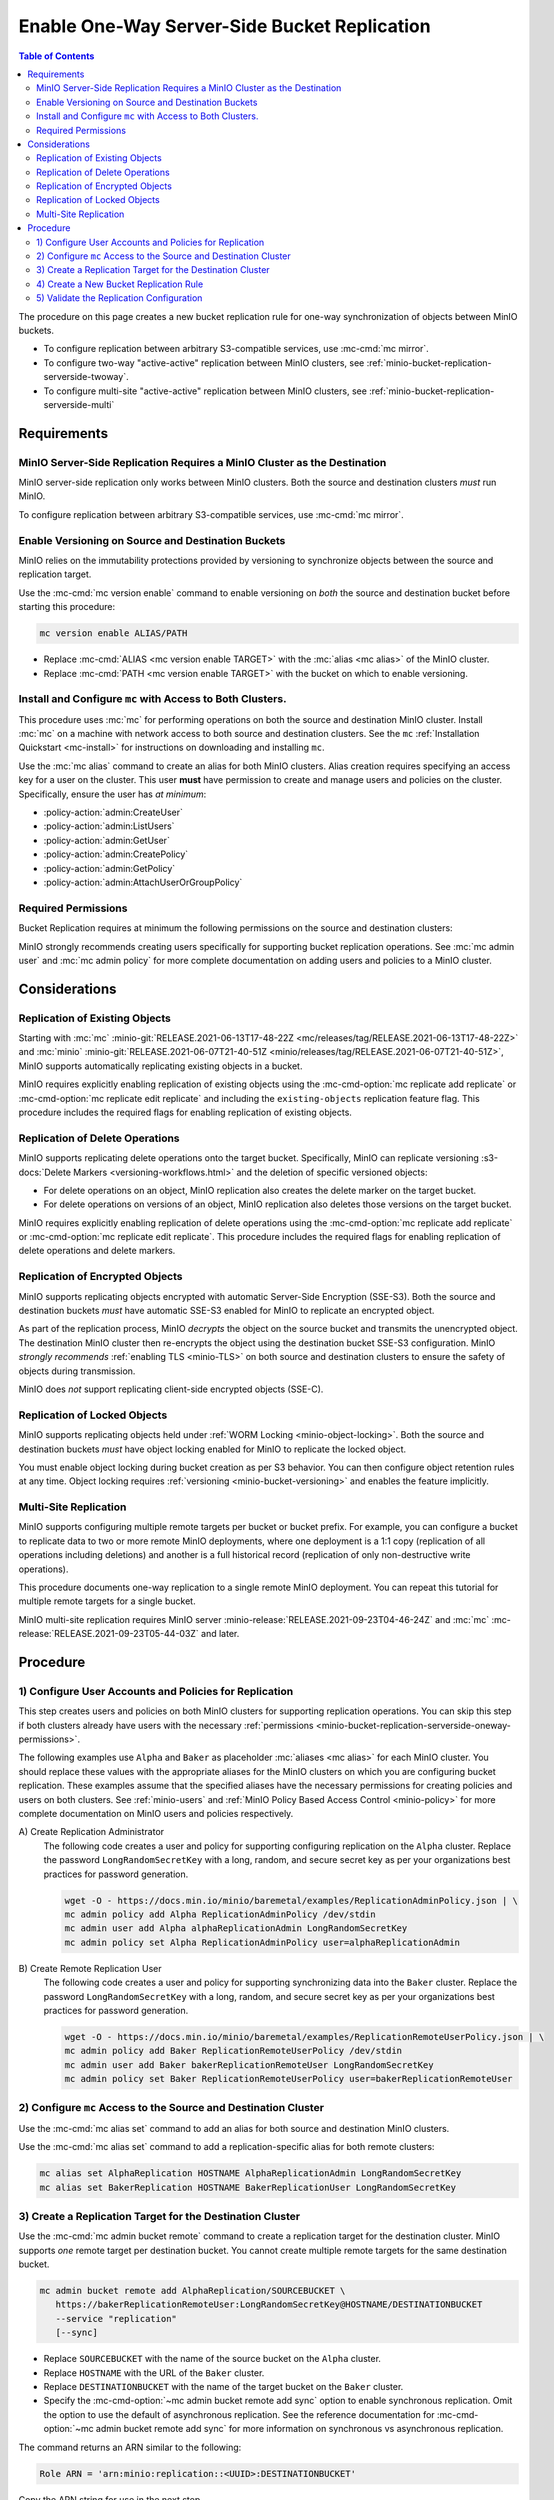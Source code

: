 .. _minio-bucket-replication-serverside-oneway:

=============================================
Enable One-Way Server-Side Bucket Replication
=============================================

.. default-domain:: minio

.. contents:: Table of Contents
   :local:
   :depth: 2


The procedure on this page creates a new bucket replication rule for
one-way synchronization of objects between MinIO buckets.

.. image:: /images/replication/active-passive-oneway-replication.svg
   :width: 600px
   :alt: Active-Passive Replication synchronizes data from a source MinIO cluster to a remote MinIO cluster.
   :align: center

- To configure replication between arbitrary S3-compatible services, use
  :mc-cmd:`mc mirror`.

- To configure two-way "active-active" replication between MinIO clusters,
  see :ref:`minio-bucket-replication-serverside-twoway`.

- To configure multi-site "active-active" replication between MinIO clusters,
  see :ref:`minio-bucket-replication-serverside-multi`

.. seealso::

   - Use the :mc-cmd:`mc replicate edit` command to modify an existing
     replication rule.

   - Use the :mc-cmd-option:`mc replicate edit` command with the
     :mc-cmd-option:`--state "disable" <mc replicate edit state>` flag to
     disable an existing replication rule.

   - Use the :mc-cmd:`mc replicate rm` command to remove an existing replication
     rule.

.. _minio-bucket-replication-serverside-oneway-requirements:

Requirements
------------

MinIO Server-Side Replication Requires a MinIO Cluster as the Destination
~~~~~~~~~~~~~~~~~~~~~~~~~~~~~~~~~~~~~~~~~~~~~~~~~~~~~~~~~~~~~~~~~~~~~~~~~

MinIO server-side replication only works between MinIO clusters. Both the
source and destination clusters *must* run MinIO. 

To configure replication between arbitrary S3-compatible services,
use :mc-cmd:`mc mirror`.

Enable Versioning on Source and Destination Buckets
~~~~~~~~~~~~~~~~~~~~~~~~~~~~~~~~~~~~~~~~~~~~~~~~~~~

MinIO relies on the immutability protections provided by versioning to
synchronize objects between the source and replication target.

Use the :mc-cmd:`mc version enable` command to enable versioning on 
*both* the source and destination bucket before starting this procedure:

.. code-block:: shell
   :class: copyable

   mc version enable ALIAS/PATH

- Replace :mc-cmd:`ALIAS <mc version enable TARGET>` with the
  :mc:`alias <mc alias>` of the MinIO cluster.

- Replace :mc-cmd:`PATH <mc version enable TARGET>` with the bucket on which
  to enable versioning.

Install and Configure ``mc`` with Access to Both Clusters.
~~~~~~~~~~~~~~~~~~~~~~~~~~~~~~~~~~~~~~~~~~~~~~~~~~~~~~~~~~

This procedure uses :mc:`mc` for performing operations on both the source and
destination MinIO cluster. Install :mc:`mc` on a machine with network access to
both source and destination clusters. See the ``mc`` 
:ref:`Installation Quickstart <mc-install>` for instructions on downloading and
installing ``mc``.

Use the :mc:`mc alias` command to create an alias for both MinIO clusters.
Alias creation requires specifying an access key for a user on the cluster.
This user **must** have permission to create and manage users and policies
on the cluster. Specifically, ensure the user has *at minimum*:

- :policy-action:`admin:CreateUser`
- :policy-action:`admin:ListUsers`
- :policy-action:`admin:GetUser`
- :policy-action:`admin:CreatePolicy`
- :policy-action:`admin:GetPolicy`
- :policy-action:`admin:AttachUserOrGroupPolicy`

.. _minio-bucket-replication-serverside-oneway-permissions:

Required Permissions
~~~~~~~~~~~~~~~~~~~~

Bucket Replication requires at minimum the following permissions on the 
source and destination clusters:

.. tab-set::

   .. tab-item:: Replication Admin

      The following policy provides permissions for configuring and enabling
      replication on a cluster. 

      .. literalinclude:: /extra/examples/ReplicationAdminPolicy.json
         :class: copyable
         :language: json

      - The ``"EnableRemoteBucketConfiguration"`` statement grants permission
        for creating a remote target for supporting replication.

      - The ``"EnableReplicationRuleConfiguration"`` statement grants permission
        for creating replication rules on a bucket. The ``"arn:aws:s3:::*``
        resource applies the replication permissions to *any* bucket on the
        source cluster. You can restrict the user policy to specific buckets
        as-needed.

      Use the :mc-cmd:`mc admin policy add` to add this policy to the
      source cluster. Use :mc-cmd:`mc admin user add` to create a user
      on the source cluster and :mc-cmd:`mc admin policy set` to associate
      the policy to that new user.

   .. tab-item:: Replication Remote User

      The following policy provides permissions for enabling synchronization of
      replicated data *into* the cluster. 

      .. literalinclude:: /extra/examples/ReplicationRemoteUserPolicy.json
         :class: copyable
         :language: json

      - The ``"EnableReplicationOnBucket"`` statement grants permission for 
        a remote target to retrieve bucket-level configuration for supporting
        replication operations on *all* buckets in the MinIO cluster. To
        restrict the policy to specific buckets, specify those buckets as an
        element in the ``Resource`` array similar to
        ``"arn:aws:s3:::bucketName"``.

      - The ``"EnableReplicatingDataIntoBucket"`` statement grants permission
        for a remote target to synchronize data into *any* bucket in the MinIO
        cluster. To restrict the policy to specific buckets, specify those 
        buckets as an element in the ``Resource`` array similar to 
        ``"arn:aws:s3:::bucketName/*"``.

      Use the :mc-cmd:`mc admin policy add` to add this policy to the
      destination cluster. Use :mc-cmd:`mc admin user add` to create a user
      on the destination cluster and :mc-cmd:`mc admin policy set` to associate
      the policy to that new user.
      
MinIO strongly recommends creating users specifically for supporting 
bucket replication operations. See 
:mc:`mc admin user` and :mc:`mc admin policy` for more complete
documentation on adding users and policies to a MinIO cluster.

Considerations
--------------

Replication of Existing Objects
~~~~~~~~~~~~~~~~~~~~~~~~~~~~~~~

Starting with :mc:`mc` :minio-git:`RELEASE.2021-06-13T17-48-22Z
<mc/releases/tag/RELEASE.2021-06-13T17-48-22Z>` and :mc:`minio`
:minio-git:`RELEASE.2021-06-07T21-40-51Z
<minio/releases/tag/RELEASE.2021-06-07T21-40-51Z>`, MinIO supports automatically
replicating existing objects in a bucket.

MinIO requires explicitly enabling replication of existing objects using the
:mc-cmd-option:`mc replicate add replicate` or
:mc-cmd-option:`mc replicate edit replicate` and including the 
``existing-objects`` replication feature flag. This procedure includes the
required flags for enabling replication of existing objects.

Replication of Delete Operations
~~~~~~~~~~~~~~~~~~~~~~~~~~~~~~~~

MinIO supports replicating delete operations onto the target bucket. 
Specifically, MinIO can replicate versioning
:s3-docs:`Delete Markers <versioning-workflows.html>` and the deletion
of specific versioned objects:

- For delete operations on an object, MinIO replication also creates the delete
  marker on the target bucket.

- For delete operations on versions of an object,
  MinIO replication also deletes those versions on the target bucket.

MinIO requires explicitly enabling replication of delete operations using the
:mc-cmd-option:`mc replicate add replicate` or 
:mc-cmd-option:`mc replicate edit replicate`. This procedure includes the
required flags for enabling replication of delete operations and delete markers.

Replication of Encrypted Objects
~~~~~~~~~~~~~~~~~~~~~~~~~~~~~~~~

MinIO supports replicating objects encrypted with automatic 
Server-Side Encryption (SSE-S3). Both the source and destination buckets
*must* have automatic SSE-S3 enabled for MinIO to replicate an encrypted object.

As part of the replication process, MinIO *decrypts* the object on the source
bucket and transmits the unencrypted object. The destination MinIO cluster then
re-encrypts the object using the destination bucket SSE-S3 configuration. MinIO
*strongly recommends* :ref:`enabling TLS <minio-TLS>` on both source and
destination clusters to ensure the safety of objects during transmission.

MinIO does *not* support replicating client-side encrypted objects 
(SSE-C).

Replication of Locked Objects
~~~~~~~~~~~~~~~~~~~~~~~~~~~~~

MinIO supports replicating objects held under
:ref:`WORM Locking <minio-object-locking>`. Both the source and destination
buckets *must* have object locking enabled for MinIO to replicate the locked
object.

You must enable object locking during bucket creation as per S3 behavior. 
You can then configure object retention rules at any time.
Object locking requires :ref:`versioning <minio-bucket-versioning>` and
enables the feature implicitly.

Multi-Site Replication
~~~~~~~~~~~~~~~~~~~~~~

MinIO supports configuring multiple remote targets per
bucket or bucket prefix. For example, you can configure a bucket to replicate
data to two or more remote MinIO deployments, where one deployment is a 1:1 copy
(replication of all operations including deletions) and another is a full
historical record (replication of only non-destructive write operations).

This procedure documents one-way replication to a single remote MinIO
deployment. You can repeat this tutorial for multiple remote targets for a
single bucket.

MinIO multi-site replication requires MinIO server
:minio-release:`RELEASE.2021-09-23T04-46-24Z` and :mc:`mc`
:mc-release:`RELEASE.2021-09-23T05-44-03Z` and later.

Procedure
---------

1) Configure User Accounts and Policies for Replication
~~~~~~~~~~~~~~~~~~~~~~~~~~~~~~~~~~~~~~~~~~~~~~~~~~~~~~~

This step creates users and policies on both MinIO clusters for
supporting replication operations. You can skip this step if both
clusters already have users with the necessary
:ref:`permissions <minio-bucket-replication-serverside-oneway-permissions>`.

The following examples use ``Alpha`` and ``Baker`` as placeholder :mc:`aliases
<mc alias>` for each MinIO cluster. You should replace these values with the
appropriate aliases for the MinIO clusters on which you are configuring bucket
replication. These examples assume that the specified aliases have
the necessary permissions for creating policies and users on both clusters. See
:ref:`minio-users` and :ref:`MinIO Policy Based Access Control <minio-policy>` for more complete documentation on
MinIO users and policies respectively.

A\) Create Replication Administrator
   The following code creates a user and policy for supporting configuring
   replication on the ``Alpha`` cluster. Replace the
   password ``LongRandomSecretKey`` with a long, random, and secure secret key 
   as per your organizations best practices for password generation.

   .. code-block:: shell
      :class: copyable

      wget -O - https://docs.min.io/minio/baremetal/examples/ReplicationAdminPolicy.json | \
      mc admin policy add Alpha ReplicationAdminPolicy /dev/stdin
      mc admin user add Alpha alphaReplicationAdmin LongRandomSecretKey
      mc admin policy set Alpha ReplicationAdminPolicy user=alphaReplicationAdmin

B\) Create Remote Replication User
   The following code creates a user and policy for supporting synchronizing
   data into the ``Baker`` cluster. Replace the password
   ``LongRandomSecretKey`` with a long, random, and secure secret key as per
   your organizations best practices for password generation.

   .. code-block:: shell
      :class: copyable
      
      wget -O - https://docs.min.io/minio/baremetal/examples/ReplicationRemoteUserPolicy.json | \
      mc admin policy add Baker ReplicationRemoteUserPolicy /dev/stdin
      mc admin user add Baker bakerReplicationRemoteUser LongRandomSecretKey
      mc admin policy set Baker ReplicationRemoteUserPolicy user=bakerReplicationRemoteUser

2) Configure ``mc`` Access to the Source and Destination Cluster
~~~~~~~~~~~~~~~~~~~~~~~~~~~~~~~~~~~~~~~~~~~~~~~~~~~~~~~~~~~~~~~~

Use the :mc-cmd:`mc alias set` command to add an alias for both source 
and destination MinIO clusters. 

Use the :mc-cmd:`mc alias set` command to add a replication-specific alias for
both remote clusters:

.. code-block:: shell
   :class: copyable

   mc alias set AlphaReplication HOSTNAME AlphaReplicationAdmin LongRandomSecretKey
   mc alias set BakerReplication HOSTNAME BakerReplicationUser LongRandomSecretKey

3) Create a Replication Target for the Destination Cluster
~~~~~~~~~~~~~~~~~~~~~~~~~~~~~~~~~~~~~~~~~~~~~~~~~~~~~~~~~~

Use the :mc-cmd:`mc admin bucket remote` command to create a replication target
for the destination cluster. MinIO supports *one* remote target per destination
bucket. You cannot create multiple remote targets for the same destination
bucket.

.. code-block:: shell
   :class: copyable

   mc admin bucket remote add AlphaReplication/SOURCEBUCKET \
      https://bakerReplicationRemoteUser:LongRandomSecretKey@HOSTNAME/DESTINATIONBUCKET
      --service "replication"
      [--sync]

- Replace ``SOURCEBUCKET`` with the name of the source bucket on the 
  ``Alpha`` cluster.

- Replace ``HOSTNAME`` with the URL of the ``Baker`` cluster.

- Replace ``DESTINATIONBUCKET`` with the name of the target bucket on the
  ``Baker`` cluster.

- Specify the :mc-cmd-option:`~mc admin bucket remote add sync` option to
  enable synchronous replication. Omit the option to use the default of 
  asynchronous replication. See the reference documentation for 
  :mc-cmd-option:`~mc admin bucket remote add sync` for more information
  on synchronous vs asynchronous replication.

The command returns an ARN similar to the following:

.. code-block:: shell

   Role ARN = 'arn:minio:replication::<UUID>:DESTINATIONBUCKET'

Copy the ARN string for use in the next step.

4) Create a New Bucket Replication Rule
~~~~~~~~~~~~~~~~~~~~~~~~~~~~~~~~~~~~~~~

Use the :mc-cmd:`mc replicate add` command to add the new server-side
replication rule to the source MinIO cluster. 

.. code-block:: shell
   :class: copyable

   mc replicate add AlphaReplication/SOURCEBUCKET \
      --remote-bucket DESTINATIONBUCKET \
      --arn 'arn:minio:replication::<UUID>:DESTINATIONBUCKET' \
      --replicate "delete,delete-marker,existing-objects"

- Replace ``SOURCEBUCKET`` with the name of the bucket from which Alpha
  replicates data. The name *must* match the bucket specified when
  creating the remote target in the previous step.

- Replace the ``DESTINATIONBUCKET`` with the name of the ``Baker`` bucket to
  which Alpha replicates data. The name *must* match the bucket specified
  when creating the remote target in the previous step.

- Replace the ``--arn`` value with the ARN returned in the previous step. 
  Ensure you specify the ARN created on the ``Alpha`` cluster. You can use
  :mc-cmd:`mc admin bucket remote ls` to list all remote ARNs configured
  on the cluster.

- The ``--replicate "delete,delete-marker,existing-objects"`` flag enables
  the following replication features:
  
  - :ref:`Replication of Deletes <minio-replication-behavior-delete>` 
  - :ref:`Replication of existing Objects <minio-replication-behavior-existing-objects>`
  
  See :mc-cmd-option:`mc replicate add replicate` for more complete
  documentation. Omit these fields to disable replication of delete operations
  or replication of existing objects respectively.

Specify any other supported optional arguments for 
:mc-cmd:`mc replicate add`.

5) Validate the Replication Configuration
~~~~~~~~~~~~~~~~~~~~~~~~~~~~~~~~~~~~~~~~~

Use :mc-cmd:`mc cp` to copy a new object to the source bucket. 

.. code-block:: shell
   :class: copyable

   mc cp ~/foo.txt Alpha/SOURCEBUCKET

Use :mc-cmd:`mc ls` to verify the object exists on the destination bucket:

.. code-block:: shell
   :class: copyable

   mc ls Baker/DESTINATIONBUCKET

If the remote target was configured *without* the 
:mc-cmd-option:`~mc admin bucket remote add sync` option, the destination
bucket may have some delay before it receives the new object.